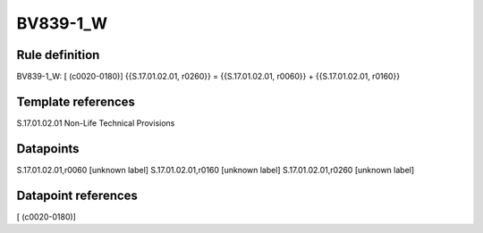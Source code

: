 =========
BV839-1_W
=========

Rule definition
---------------

BV839-1_W: [ (c0020-0180)] {{S.17.01.02.01, r0260}} = {{S.17.01.02.01, r0060}} + {{S.17.01.02.01, r0160}}


Template references
-------------------

S.17.01.02.01 Non-Life Technical Provisions


Datapoints
----------

S.17.01.02.01,r0060 [unknown label]
S.17.01.02.01,r0160 [unknown label]
S.17.01.02.01,r0260 [unknown label]


Datapoint references
--------------------

[ (c0020-0180)]